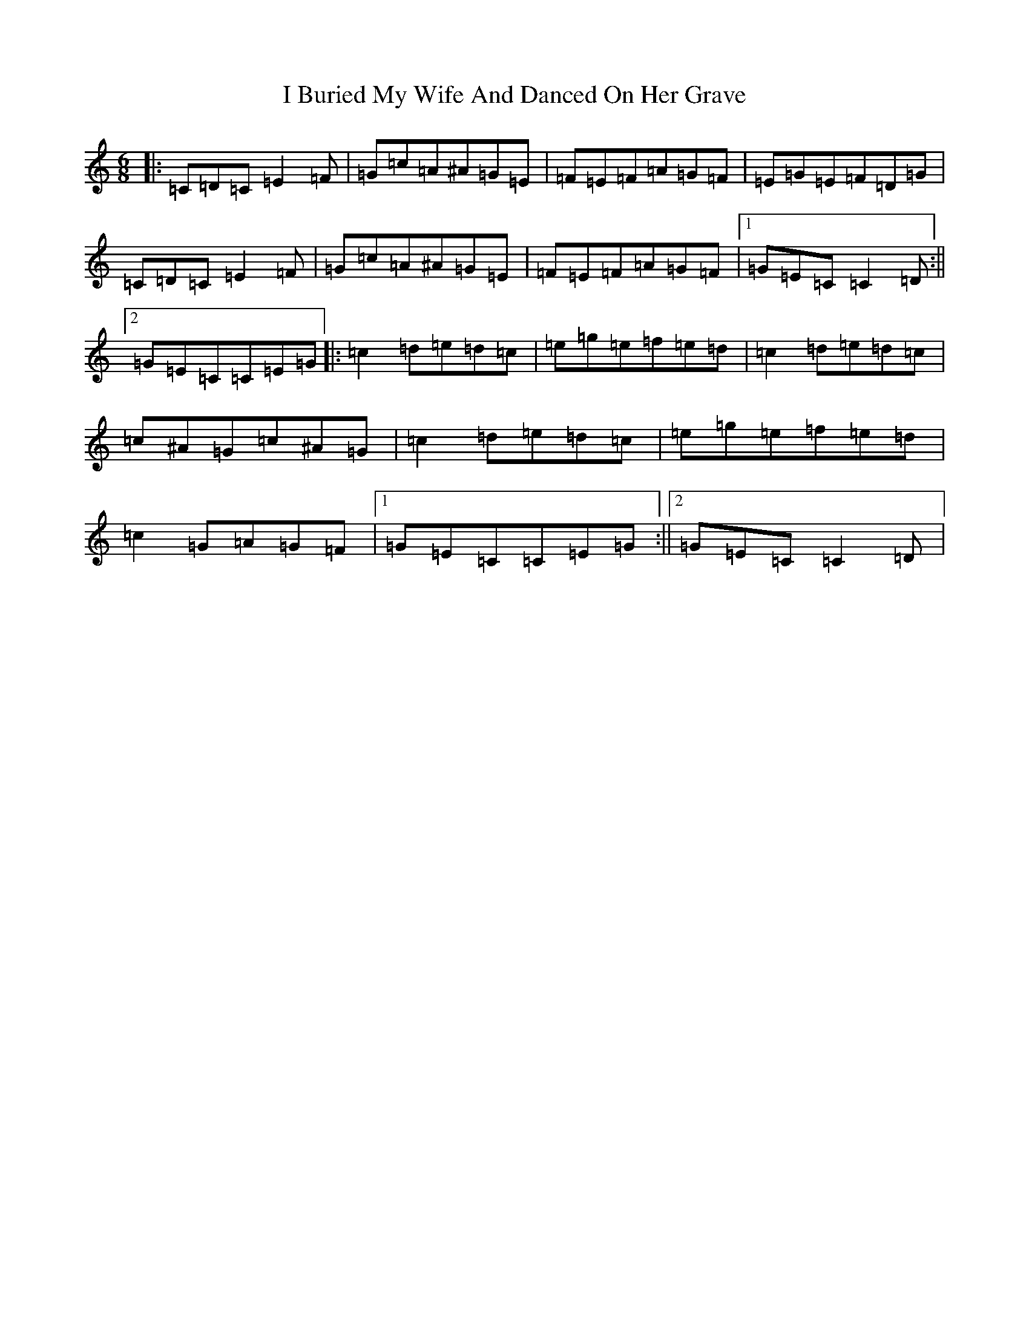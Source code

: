 X: 9665
T: I Buried My Wife And Danced On Her Grave
S: https://thesession.org/tunes/381#setting383
Z: D Major
R: jig
M:6/8
L:1/8
K: C Major
|:=C=D=C=E2=F|=G=c=A^A=G=E|=F=E=F=A=G=F|=E=G=E=F=D=G|=C=D=C=E2=F|=G=c=A^A=G=E|=F=E=F=A=G=F|1=G=E=C=C2=D:||2=G=E=C=C=E=G|:=c2=d=e=d=c|=e=g=e=f=e=d|=c2=d=e=d=c|=c^A=G=c^A=G|=c2=d=e=d=c|=e=g=e=f=e=d|=c2=G=A=G=F|1=G=E=C=C=E=G:||2=G=E=C=C2=D|